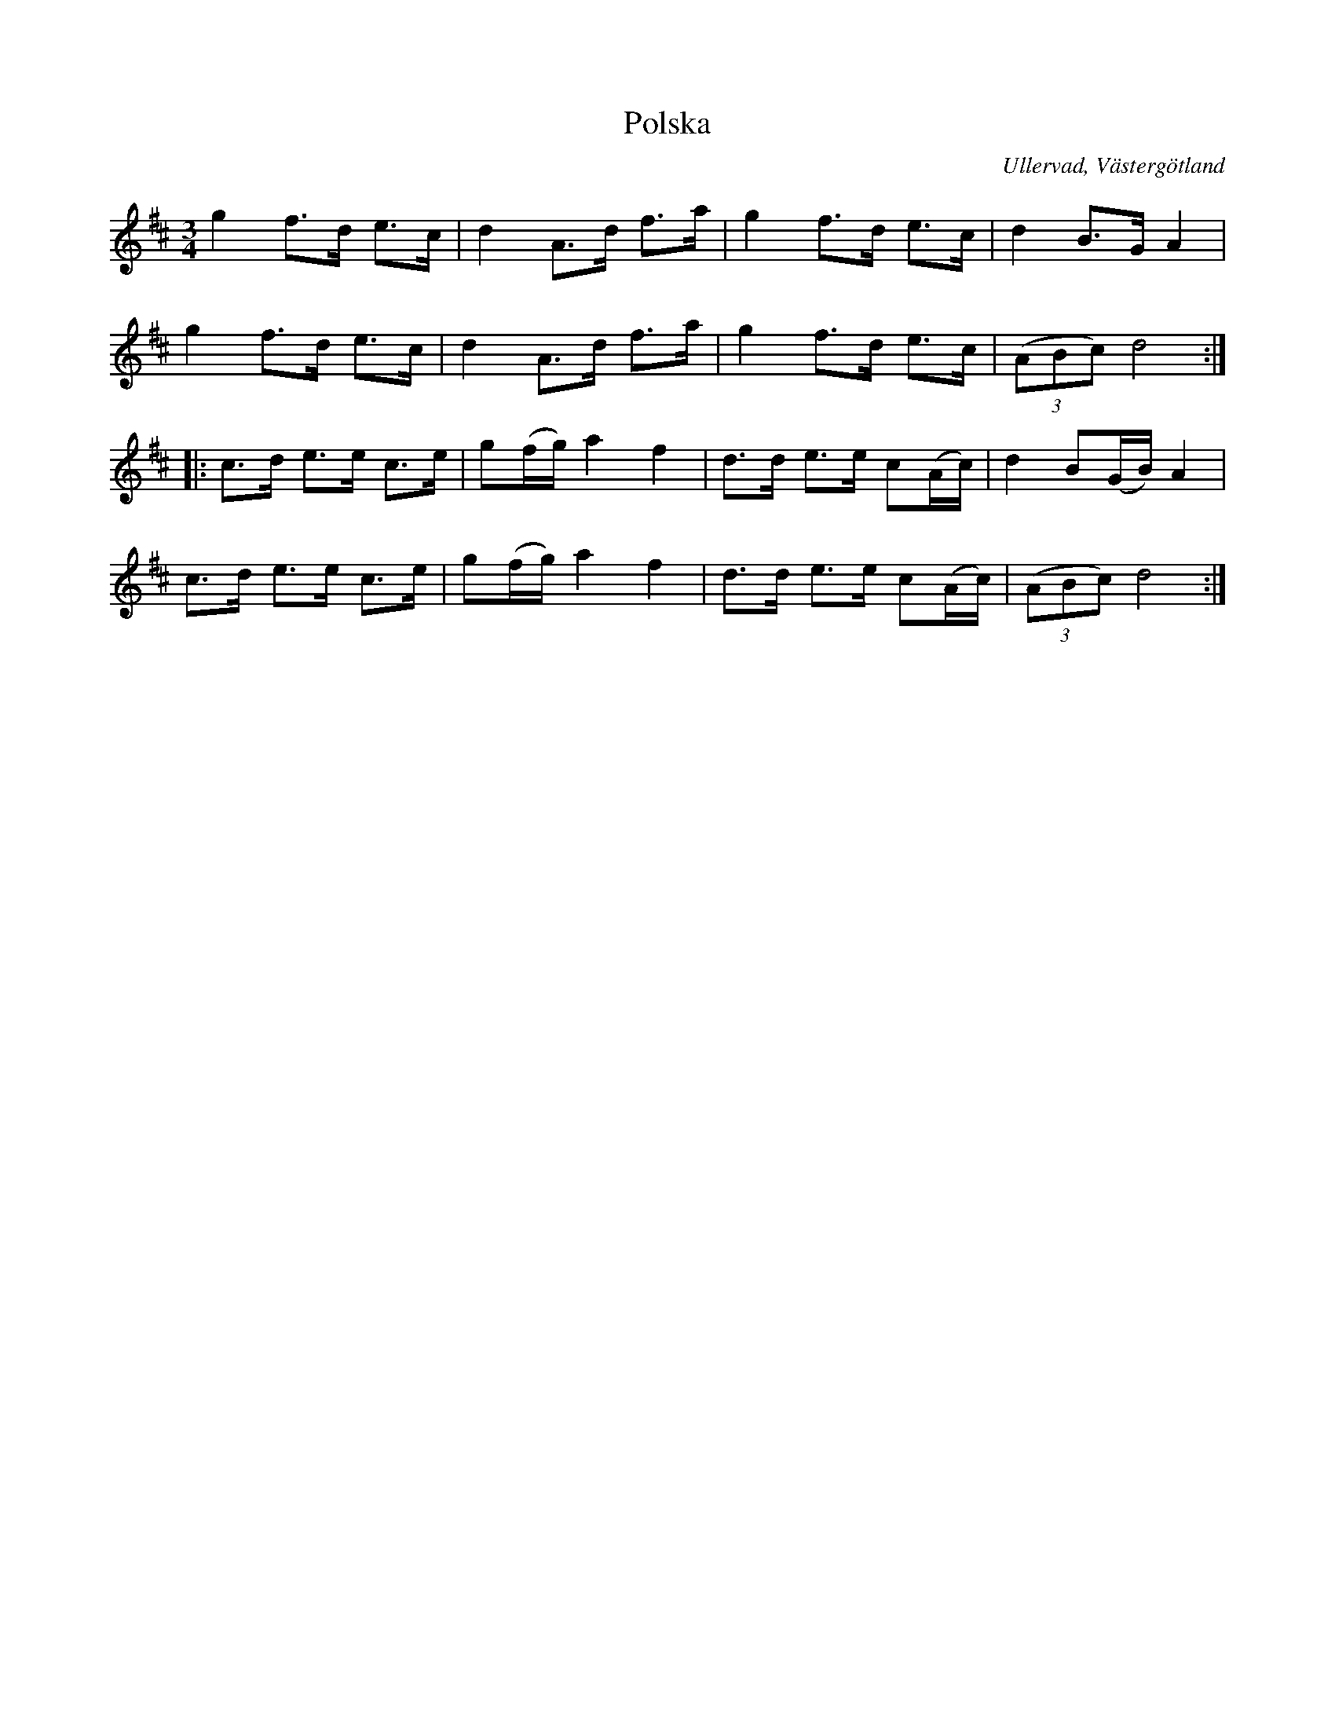 %%abc-charset utf-8

X:5
T:Polska
B:Folkmusik i Västergötland, musikbilaga, Landtmansson, Samuel, 1911, s.6
O:Ullervad, Västergötland
R:Polska
S:Adolf Olsson "Blinde Adel"
Z:Per Oldberg 2012-08-11
L:1/8
M:3/4
K:D
g2f>d e>c | d2 A>d f>a | g2 f>d e>c | d2 B>G A2 | 
g2f>d e>c | d2 A>d f>a | g2 f>d e>c | ((3ABc) d4 :: 
c>d e>e c>e | g(f/g/) a2f2 | d>d e>e c(A/c/) | d2 B(G/B/) A2 | 
c>d e>e c>e | g(f/g/) a2f2 | d>d e>e c(A/c/) | ((3ABc) d4  :|

